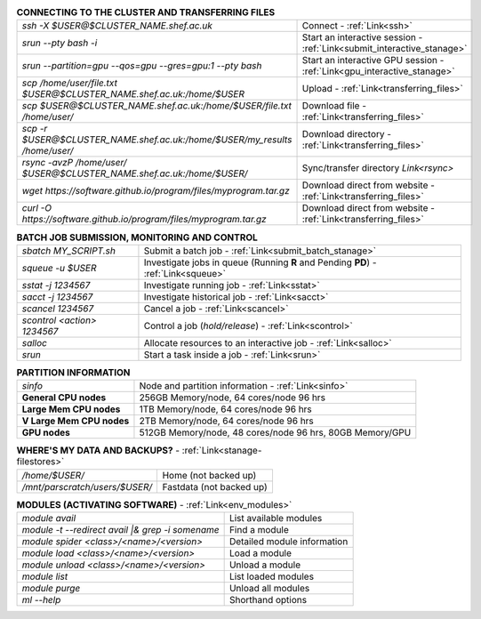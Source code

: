 .. table:: **CONNECTING TO THE CLUSTER AND TRANSFERRING FILES** 
   :align: left
   :widths: auto

   ===========================================================================      =========================================================================
   *ssh -X $USER@$CLUSTER_NAME.shef.ac.uk*                                          Connect - :ref:`Link<ssh>`
   *srun --pty bash -i*                                                             Start an interactive session - :ref:`Link<submit_interactive_stanage>`
   *srun --partition=gpu --qos=gpu --gres=gpu:1 --pty bash*                         Start an interactive GPU session - :ref:`Link<gpu_interactive_stanage>`       
   *scp /home/user/file.txt $USER@$CLUSTER_NAME.shef.ac.uk:/home/$USER*             Upload  - :ref:`Link<transferring_files>`
   *scp $USER@$CLUSTER_NAME.shef.ac.uk:/home/$USER/file.txt /home/user/*            Download file  - :ref:`Link<transferring_files>`
   *scp -r $USER@$CLUSTER_NAME.shef.ac.uk:/home/$USER/my_results /home/user/*       Download directory  - :ref:`Link<transferring_files>`
   *rsync -avzP /home/user/ $USER@$CLUSTER_NAME.shef.ac.uk:/home/$USER/*            Sync/transfer directory `Link<rsync>` 
   *wget https://software.github.io/program/files/myprogram.tar.gz*                 Download direct from website  - :ref:`Link<transferring_files>`
   *curl -O https://software.github.io/program/files/myprogram.tar.gz*              Download direct from website  - :ref:`Link<transferring_files>`                                            
   ===========================================================================      =========================================================================



.. table:: **BATCH JOB SUBMISSION, MONITORING AND CONTROL**
   :align: left
   :widths: auto

   ===============================        =======================================================================================             
   *sbatch MY_SCRIPT.sh*                  Submit a batch job - :ref:`Link<submit_batch_stanage>`
   *squeue -u $USER*                      Investigate jobs in queue (Running **R** and Pending **PD**) - :ref:`Link<squeue>`
   *sstat -j 1234567*                     Investigate running job - :ref:`Link<sstat>`
   *sacct -j 1234567*                     Investigate historical job - :ref:`Link<sacct>`
   *scancel 1234567*                      Cancel a job - :ref:`Link<scancel>`
   *scontrol <action> 1234567*            Control a job (*hold/release*) - :ref:`Link<scontrol>`
   *salloc*                               Allocate resources to an interactive job  - :ref:`Link<salloc>`                        
   *srun*                                 Start a task inside a job  - :ref:`Link<srun>`
   ===============================        =======================================================================================           


.. table:: **PARTITION INFORMATION**
   :align: left
   :widths: auto

   ==========================    ==========================================
   *sinfo*                       Node and partition information  - :ref:`Link<sinfo>`
   **General CPU nodes**         256GB Memory/node, 64 cores/node 96 hrs
   **Large Mem CPU nodes**       1TB Memory/node, 64 cores/node 96 hrs
   **V Large Mem CPU nodes**     2TB Memory/node, 64 cores/node 96 hrs
   **GPU nodes**                 512GB Memory/node, 48 cores/node 96 hrs,
                                 80GB Memory/GPU                                 
   ==========================    ==========================================

.. table:: **WHERE'S MY DATA AND BACKUPS?** - :ref:`Link<stanage-filestores>`
   :widths: auto
   
   ==========================================      =======================================
   */home/$USER/*                                  Home (not backed up)
   */mnt/parscratch/users/$USER/*                  Fastdata (not backed up)
   ==========================================      =======================================

.. table:: **MODULES (ACTIVATING SOFTWARE)** - :ref:`Link<env_modules>`
   :widths: auto
   
   ===================================================   ============================
   *module avail*                                        List available modules
   *module -t --redirect avail |& grep -i somename*      Find a module
   *module spider <class>/<name>/<version>*              Detailed module information
   *module load <class>/<name>/<version>*                Load a module
   *module unload <class>/<name>/<version>*              Unload a module
   *module list*                                         List loaded modules
   *module purge*                                        Unload all modules
   *ml -\-help*                                          Shorthand options       
   ===================================================   ============================
